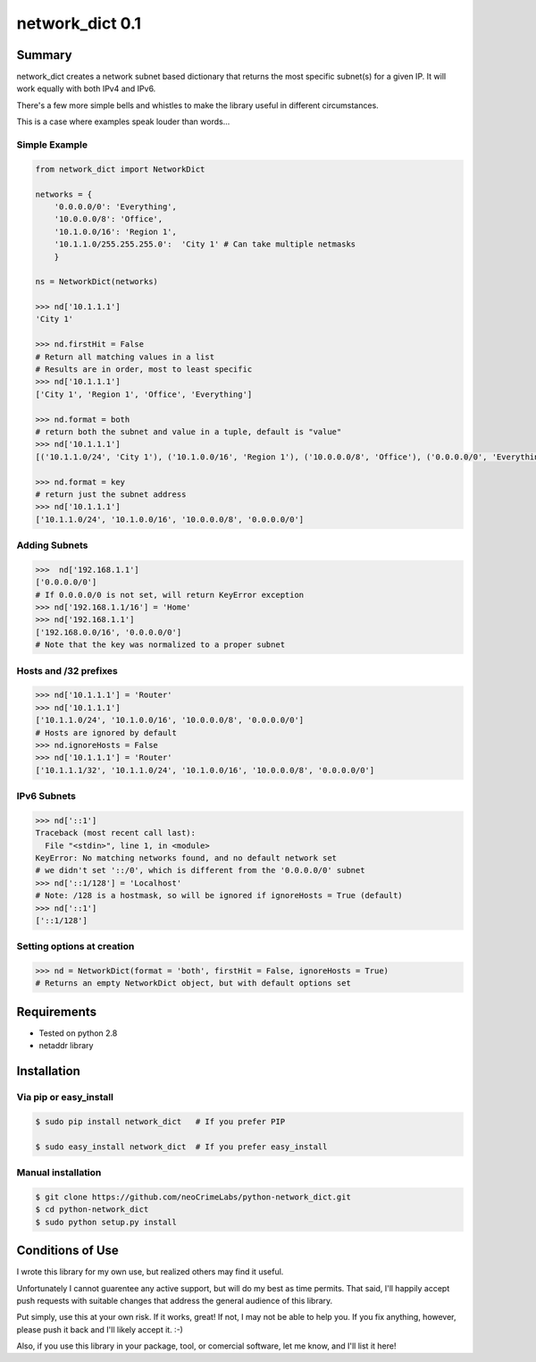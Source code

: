 ================
network_dict 0.1
================

Summary
=======

network_dict creates a network subnet based dictionary that returns the most specific subnet(s) for a given IP.  It will work equally with both IPv4 and IPv6.

There's a few more simple bells and whistles to make the library useful in different circumstances.

This is a case where examples speak louder than words...

Simple Example
--------------

.. code:: python

    from network_dict import NetworkDict

    networks = {
        '0.0.0.0/0': 'Everything',
        '10.0.0.0/8': 'Office',
        '10.1.0.0/16': 'Region 1',
        '10.1.1.0/255.255.255.0':  'City 1' # Can take multiple netmasks
        }

    ns = NetworkDict(networks)

    >>> nd['10.1.1.1']
    'City 1'
   
    >>> nd.firstHit = False
    # Return all matching values in a list
    # Results are in order, most to least specific
    >>> nd['10.1.1.1']
    ['City 1', 'Region 1', 'Office', 'Everything']

    >>> nd.format = both
    # return both the subnet and value in a tuple, default is "value"
    >>> nd['10.1.1.1']
    [('10.1.1.0/24', 'City 1'), ('10.1.0.0/16', 'Region 1'), ('10.0.0.0/8', 'Office'), ('0.0.0.0/0', 'Everything')]

    >>> nd.format = key
    # return just the subnet address
    >>> nd['10.1.1.1']
    ['10.1.1.0/24', '10.1.0.0/16', '10.0.0.0/8', '0.0.0.0/0']

Adding Subnets
--------------

.. code:: python

    >>>  nd['192.168.1.1']
    ['0.0.0.0/0']
    # If 0.0.0.0/0 is not set, will return KeyError exception
    >>> nd['192.168.1.1/16'] = 'Home'
    >>> nd['192.168.1.1']
    ['192.168.0.0/16', '0.0.0.0/0']
    # Note that the key was normalized to a proper subnet


Hosts and /32 prefixes
----------------------

.. code:: python

    >>> nd['10.1.1.1'] = 'Router'
    >>> nd['10.1.1.1']
    ['10.1.1.0/24', '10.1.0.0/16', '10.0.0.0/8', '0.0.0.0/0']
    # Hosts are ignored by default
    >>> nd.ignoreHosts = False
    >>> nd['10.1.1.1'] = 'Router'
    ['10.1.1.1/32', '10.1.1.0/24', '10.1.0.0/16', '10.0.0.0/8', '0.0.0.0/0']

IPv6 Subnets
------------

.. code:: python

    >>> nd['::1']
    Traceback (most recent call last):
      File "<stdin>", line 1, in <module>
    KeyError: No matching networks found, and no default network set
    # we didn't set '::/0', which is different from the '0.0.0.0/0' subnet
    >>> nd['::1/128'] = 'Localhost'
    # Note: /128 is a hostmask, so will be ignored if ignoreHosts = True (default)
    >>> nd['::1']
    ['::1/128']

Setting options at creation
---------------------------

.. code:: python

    >>> nd = NetworkDict(format = 'both', firstHit = False, ignoreHosts = True)
    # Returns an empty NetworkDict object, but with default options set


Requirements
============

* Tested on python 2.8
* netaddr library

Installation
============

Via pip or easy_install
-----------------------

.. code:: bash

    $ sudo pip install network_dict   # If you prefer PIP

    $ sudo easy_install network_dict  # If you prefer easy_install

Manual installation
-------------------

.. code:: bash

    $ git clone https://github.com/neoCrimeLabs/python-network_dict.git
    $ cd python-network_dict
    $ sudo python setup.py install


Conditions of Use
=================

I wrote this library for my own use, but realized others may find it useful.

Unfortunately I cannot guarentee any active support, but will do my best as time
permits.  That said, I'll happily accept push requests with suitable changes
that address the general audience of this library.

Put simply, use this at your own risk.  If it works, great!  If not, I may not
be able to help you.  If you fix anything, however, please push it back and I'll
likely accept it.  :-)

Also, if you use this library in your package, tool, or comercial software, let
me know, and I'll list it here!

